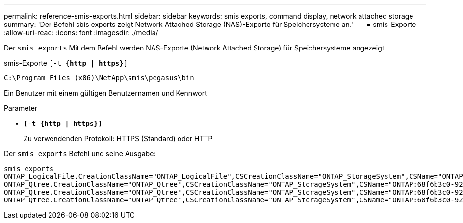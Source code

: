 ---
permalink: reference-smis-exports.html 
sidebar: sidebar 
keywords: smis exports, command display, network attached storage 
summary: 'Der Befehl sbis exports zeigt Network Attached Storage (NAS)-Exporte für Speichersysteme an.' 
---
= smis-Exporte
:allow-uri-read: 
:icons: font
:imagesdir: ./media/


[role="lead"]
Der `smis exports` Mit dem Befehl werden NAS-Exporte (Network Attached Storage) für Speichersysteme angezeigt.

smis-Exporte
`[-t {*http* | *https*}]`

`C:\Program Files (x86)\NetApp\smis\pegasus\bin`

Ein Benutzer mit einem gültigen Benutzernamen und Kennwort

.Parameter
* `*[-t {http | https}]*`
+
Zu verwendenden Protokoll: HTTPS (Standard) oder HTTP



Der `smis exports` Befehl und seine Ausgabe:

[listing]
----
smis exports
ONTAP_LogicalFile.CreationClassName="ONTAP_LogicalFile",CSCreationClassName="ONTAP_StorageSystem",CSName="ONTAP:68f6b3c0-923a-11e2-a856-123478563412",FSCreationClassName="ONTAP_LocalFS",FSName="/vol/NAS_vol/TestCFS0528",Name="/vol/NAS_vol/TestCFS0528"
ONTAP_Qtree.CreationClassName="ONTAP_Qtree",CSCreationClassName="ONTAP_StorageSystem",CSName="ONTAP:68f6b3c0-923a-11e2-a856-123478563412",FSCreationClassName="ONTAP_LocalFS",FSName="nilesh_vserver_rootvol",Id="nilesh_vserver_rootvol:0",Name=""
ONTAP_Qtree.CreationClassName="ONTAP_Qtree",CSCreationClassName="ONTAP_StorageSystem",CSName="ONTAP:68f6b3c0-923a-11e2-a856-123478563412",FSCreationClassName="ONTAP_LocalFS",FSName="NAS_vol",Id="NAS_vol:0",Name=""
ONTAP_Qtree.CreationClassName="ONTAP_Qtree",CSCreationClassName="ONTAP_StorageSystem",CSName="ONTAP:68f6b3c0-923a-11e2-a856-123478563412",FSCreationClassName="ONTAP_LocalFS",FSName="NAS_vol",Id="NAS_vol:1",Name=""
----
